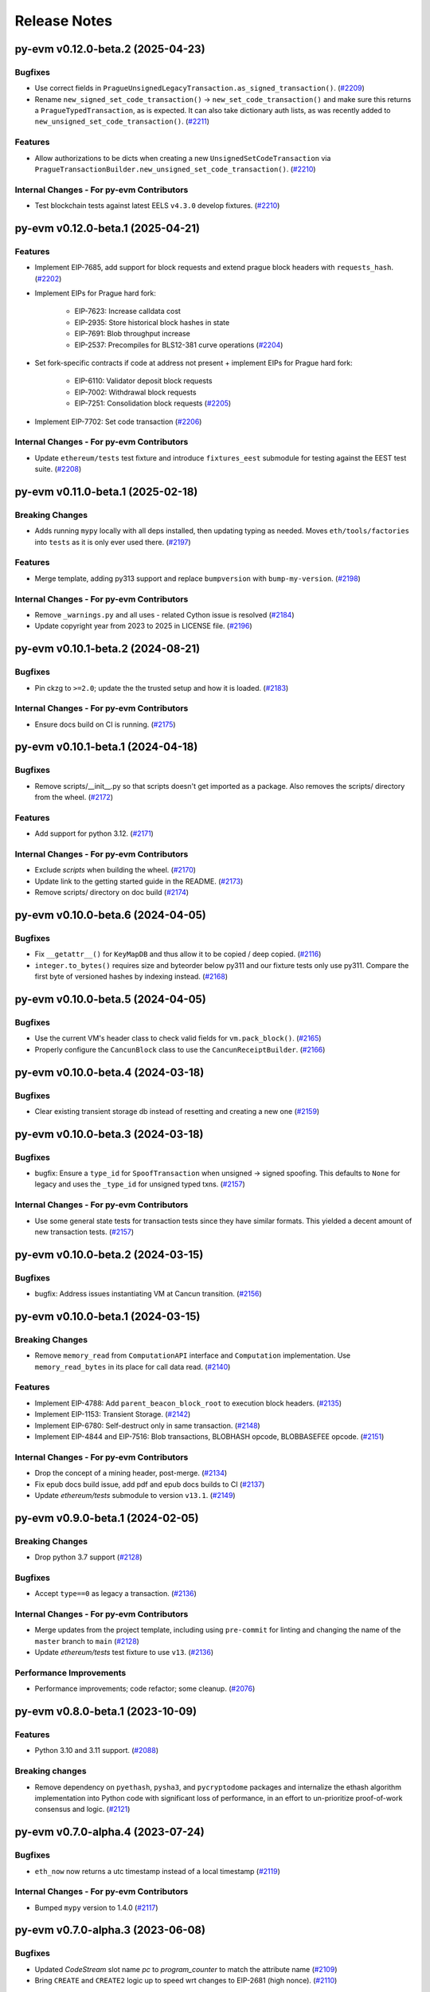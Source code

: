 Release Notes
=============

.. towncrier release notes start

py-evm v0.12.0-beta.2 (2025-04-23)
----------------------------------

Bugfixes
~~~~~~~~

- Use correct fields in ``PragueUnsignedLegacyTransaction.as_signed_transaction()``. (`#2209 <https://github.com/ethereum/py-evm/issues/2209>`__)
- Rename ``new_signed_set_code_transaction()`` -> ``new_set_code_transaction()`` and make sure this returns a ``PragueTypedTransaction``, as is expected. It can also take dictionary auth lists, as was recently added to ``new_unsigned_set_code_transaction()``. (`#2211 <https://github.com/ethereum/py-evm/issues/2211>`__)


Features
~~~~~~~~

- Allow authorizations to be dicts when creating a new ``UnsignedSetCodeTransaction`` via ``PragueTransactionBuilder.new_unsigned_set_code_transaction()``. (`#2210 <https://github.com/ethereum/py-evm/issues/2210>`__)


Internal Changes - For py-evm Contributors
~~~~~~~~~~~~~~~~~~~~~~~~~~~~~~~~~~~~~~~~~~

- Test blockchain tests against latest EELS ``v4.3.0`` develop fixtures. (`#2210 <https://github.com/ethereum/py-evm/issues/2210>`__)


py-evm v0.12.0-beta.1 (2025-04-21)
----------------------------------

Features
~~~~~~~~

- Implement EIP-7685, add support for block requests and extend prague block headers with ``requests_hash``. (`#2202 <https://github.com/ethereum/py-evm/issues/2202>`__)
- Implement EIPs for Prague hard fork:

    - EIP-7623: Increase calldata cost
    - EIP-2935: Store historical block hashes in state
    - EIP-7691: Blob throughput increase
    - EIP-2537: Precompiles for BLS12-381 curve operations (`#2204 <https://github.com/ethereum/py-evm/issues/2204>`__)
- Set fork-specific contracts if code at address not present + implement EIPs for Prague hard fork:

    - EIP-6110: Validator deposit block requests
    - EIP-7002: Withdrawal block requests
    - EIP-7251: Consolidation block requests (`#2205 <https://github.com/ethereum/py-evm/issues/2205>`__)
- Implement EIP-7702: Set code transaction (`#2206 <https://github.com/ethereum/py-evm/issues/2206>`__)


Internal Changes - For py-evm Contributors
~~~~~~~~~~~~~~~~~~~~~~~~~~~~~~~~~~~~~~~~~~

- Update ``ethereum/tests`` test fixture and introduce ``fixtures_eest`` submodule for testing against the EEST test suite. (`#2208 <https://github.com/ethereum/py-evm/issues/2208>`__)


py-evm v0.11.0-beta.1 (2025-02-18)
----------------------------------

Breaking Changes
~~~~~~~~~~~~~~~~

- Adds running ``mypy`` locally with all deps installed, then updating typing as needed. Moves ``eth/tools/factories`` into ``tests`` as it is only ever used there. (`#2197 <https://github.com/ethereum/py-evm/issues/2197>`__)


Features
~~~~~~~~

- Merge template, adding py313 support and replace ``bumpversion`` with ``bump-my-version``. (`#2198 <https://github.com/ethereum/py-evm/issues/2198>`__)


Internal Changes - For py-evm Contributors
~~~~~~~~~~~~~~~~~~~~~~~~~~~~~~~~~~~~~~~~~~

- Remove ``_warnings.py`` and all uses - related Cython issue is resolved (`#2184 <https://github.com/ethereum/py-evm/issues/2184>`__)
- Update copyright year from 2023 to 2025 in LICENSE file. (`#2196 <https://github.com/ethereum/py-evm/issues/2196>`__)


py-evm v0.10.1-beta.2 (2024-08-21)
----------------------------------

Bugfixes
~~~~~~~~

- Pin ckzg to ``>=2.0``; update the the trusted setup and how it is loaded. (`#2183 <https://github.com/ethereum/py-evm/issues/2183>`__)


Internal Changes - For py-evm Contributors
~~~~~~~~~~~~~~~~~~~~~~~~~~~~~~~~~~~~~~~~~~

- Ensure docs build on CI is running. (`#2175 <https://github.com/ethereum/py-evm/issues/2175>`__)


py-evm v0.10.1-beta.1 (2024-04-18)
----------------------------------

Bugfixes
~~~~~~~~

- Remove scripts/__init__.py so that scripts doesn't get imported as a package. Also removes the scripts/ directory from the wheel. (`#2172 <https://github.com/ethereum/py-evm/issues/2172>`__)


Features
~~~~~~~~

- Add support for python 3.12. (`#2171 <https://github.com/ethereum/py-evm/issues/2171>`__)


Internal Changes - For py-evm Contributors
~~~~~~~~~~~~~~~~~~~~~~~~~~~~~~~~~~~~~~~~~~

- Exclude `scripts` when building the wheel. (`#2170 <https://github.com/ethereum/py-evm/issues/2170>`__)
- Update link to the getting started guide in the README. (`#2173 <https://github.com/ethereum/py-evm/issues/2173>`__)
- Remove scripts/ directory on doc build (`#2174 <https://github.com/ethereum/py-evm/issues/2174>`__)


py-evm v0.10.0-beta.6 (2024-04-05)
----------------------------------

Bugfixes
~~~~~~~~

- Fix ``__getattr__()`` for ``KeyMapDB`` and thus allow it to be copied / deep copied. (`#2116 <https://github.com/ethereum/py-evm/issues/2116>`__)
- ``integer.to_bytes()`` requires size and byteorder below py311 and our fixture tests only use py311. Compare the first byte of versioned hashes by indexing instead. (`#2168 <https://github.com/ethereum/py-evm/issues/2168>`__)


py-evm v0.10.0-beta.5 (2024-04-05)
----------------------------------

Bugfixes
~~~~~~~~

- Use the current VM's header class to check valid fields for ``vm.pack_block()``. (`#2165 <https://github.com/ethereum/py-evm/issues/2165>`__)
- Properly configure the ``CancunBlock`` class to use the ``CancunReceiptBuilder``. (`#2166 <https://github.com/ethereum/py-evm/issues/2166>`__)


py-evm v0.10.0-beta.4 (2024-03-18)
----------------------------------

Bugfixes
~~~~~~~~

- Clear existing transient storage db instead of resetting and creating a new one (`#2159 <https://github.com/ethereum/py-evm/issues/2159>`__)


py-evm v0.10.0-beta.3 (2024-03-18)
----------------------------------

Bugfixes
~~~~~~~~

- bugfix: Ensure a ``type_id`` for  ``SpoofTransaction`` when unsigned -> signed spoofing. This defaults to ``None`` for legacy and uses the ``_type_id`` for unsigned typed txns. (`#2157 <https://github.com/ethereum/py-evm/issues/2157>`__)


Internal Changes - For py-evm Contributors
~~~~~~~~~~~~~~~~~~~~~~~~~~~~~~~~~~~~~~~~~~

- Use some general state tests for transaction tests since they have similar formats. This yielded a decent amount of new transaction tests. (`#2157 <https://github.com/ethereum/py-evm/issues/2157>`__)


py-evm v0.10.0-beta.2 (2024-03-15)
----------------------------------

Bugfixes
~~~~~~~~

- bugfix: Address issues instantiating VM at Cancun transition. (`#2156 <https://github.com/ethereum/py-evm/issues/2156>`__)


py-evm v0.10.0-beta.1 (2024-03-15)
----------------------------------

Breaking Changes
~~~~~~~~~~~~~~~~

- Remove ``memory_read`` from ``ComputationAPI`` interface and ``Computation`` implementation. Use ``memory_read_bytes`` in its place for call data read. (`#2140 <https://github.com/ethereum/py-evm/issues/2140>`__)


Features
~~~~~~~~

- Implement EIP-4788: Add ``parent_beacon_block_root`` to execution block headers. (`#2135 <https://github.com/ethereum/py-evm/issues/2135>`__)
- Implement EIP-1153: Transient Storage. (`#2142 <https://github.com/ethereum/py-evm/issues/2142>`__)
- Implement EIP-6780: Self-destruct only in same transaction. (`#2148 <https://github.com/ethereum/py-evm/issues/2148>`__)
- Implement EIP-4844 and EIP-7516: Blob transactions, BLOBHASH opcode, BLOBBASEFEE opcode. (`#2151 <https://github.com/ethereum/py-evm/issues/2151>`__)


Internal Changes - For py-evm Contributors
~~~~~~~~~~~~~~~~~~~~~~~~~~~~~~~~~~~~~~~~~~

- Drop the concept of a mining header, post-merge. (`#2134 <https://github.com/ethereum/py-evm/issues/2134>`__)
- Fix epub docs build issue, add pdf and epub docs builds to CI (`#2137 <https://github.com/ethereum/py-evm/issues/2137>`__)
- Update *ethereum/tests* submodule to version ``v13.1``. (`#2149 <https://github.com/ethereum/py-evm/issues/2149>`__)


py-evm v0.9.0-beta.1 (2024-02-05)
---------------------------------

Breaking Changes
~~~~~~~~~~~~~~~~

- Drop python 3.7 support (`#2128 <https://github.com/ethereum/py-evm/issues/2128>`__)


Bugfixes
~~~~~~~~

- Accept ``type==0`` as legacy a transaction. (`#2136 <https://github.com/ethereum/py-evm/issues/2136>`__)


Internal Changes - For py-evm Contributors
~~~~~~~~~~~~~~~~~~~~~~~~~~~~~~~~~~~~~~~~~~

- Merge updates from the project template, including using ``pre-commit`` for linting and changing the name of the ``master`` branch to ``main`` (`#2128 <https://github.com/ethereum/py-evm/issues/2128>`__)
- Update `ethereum/tests` test fixture to use ``v13``. (`#2136 <https://github.com/ethereum/py-evm/issues/2136>`__)


Performance Improvements
~~~~~~~~~~~~~~~~~~~~~~~~

- Performance improvements; code refactor; some cleanup. (`#2076 <https://github.com/ethereum/py-evm/issues/2076>`__)


py-evm v0.8.0-beta.1 (2023-10-09)
---------------------------------

Features
~~~~~~~~

- Python 3.10 and 3.11 support. (`#2088 <https://github.com/ethereum/py-evm/issues/2088>`__)


Breaking changes
~~~~~~~~~~~~~~~~

- Remove dependency on ``pyethash``, ``pysha3``, and ``pycryptodome`` packages and internalize the ethash algorithm implementation into Python code with significant loss of performance, in an effort to un-prioritize proof-of-work consensus and logic. (`#2121 <https://github.com/ethereum/py-evm/issues/2121>`__)


py-evm v0.7.0-alpha.4 (2023-07-24)
----------------------------------

Bugfixes
~~~~~~~~

- ``eth_now`` now returns a utc timestamp instead of a local timestamp (`#2119 <https://github.com/ethereum/py-evm/issues/2119>`__)


Internal Changes - For py-evm Contributors
~~~~~~~~~~~~~~~~~~~~~~~~~~~~~~~~~~~~~~~~~~

- Bumped ``mypy`` version to 1.4.0 (`#2117 <https://github.com/ethereum/py-evm/issues/2117>`__)


py-evm v0.7.0-alpha.3 (2023-06-08)
----------------------------------

Bugfixes
~~~~~~~~

- Updated `CodeStream` slot name `pc` to `program_counter` to match the attribute name (`#2109 <https://github.com/ethereum/py-evm/issues/2109>`__)
- Bring ``CREATE`` and ``CREATE2`` logic up to speed wrt changes to EIP-2681 (high nonce). (`#2110 <https://github.com/ethereum/py-evm/issues/2110>`__)


Internal Changes - For py-evm Contributors
~~~~~~~~~~~~~~~~~~~~~~~~~~~~~~~~~~~~~~~~~~

- Update ``fixtures`` (ethereum/tests) version to ``v12.2`` and turn on all Shanghai fork tests since EOF is no longer in Shanghai. (`#2108 <https://github.com/ethereum/py-evm/issues/2108>`__)
- Fix some failing tests by properly decoding the tx bytes provided by the Transaction test fixtures. (`#2111 <https://github.com/ethereum/py-evm/issues/2111>`__)
- bump version for flake8, flake8-bugbear, and mypy, and cleanup `tox.ini` (`#2113 <https://github.com/ethereum/py-evm/issues/2113>`__)


py-evm v0.7.0-alpha.2 (2023-05-11)
----------------------------------

Bugfixes
~~~~~~~~

- Add missing receipt builder for the `ShanghaiBlock` class. (`#2105 <https://github.com/ethereum/py-evm/issues/2105>`__)


Internal Changes - For py-evm Contributors
~~~~~~~~~~~~~~~~~~~~~~~~~~~~~~~~~~~~~~~~~~

- Added [isort](https://pycqa.github.io/isort/) for automatically sorting python imports. (`#2094 <https://github.com/ethereum/py-evm/issues/2094>`__)
- pull in less-sensitive updates from the python project template (`#2095 <https://github.com/ethereum/py-evm/issues/2095>`__)
- Update ``pip`` version sitting in the circleci image before installing and running ``tox``. Install ``tox`` at the sys level to help avoid ``virtualenv`` version conflicts. (`#2102 <https://github.com/ethereum/py-evm/issues/2102>`__)
- Refactored the computation class hierarchy and cleaned up the code along the way. Some abstract API classes have more of the underlying properties that the subclasses implement. (`#2106 <https://github.com/ethereum/py-evm/issues/2106>`__)
- added `black` to lint dependencies and `isort`ed scripts directory (`#2107 <https://github.com/ethereum/py-evm/issues/2107>`__)


Miscellaneous changes
~~~~~~~~~~~~~~~~~~~~~

- `#2083 <https://github.com/ethereum/py-evm/issues/2083>`__


py-evm 0.7.0-alpha.1 (2023-04-10)
---------------------------------

Features
~~~~~~~~

- Add ``Shanghai`` hard fork support. (`#2093 <https://github.com/ethereum/py-evm/issues/2093>`__)


Breaking changes
~~~~~~~~~~~~~~~~

- ``configure_header()`` now accepts a difficulty function as a ``kwarg`` rather than positional ``arg`` due to POS priority. (`#2093 <https://github.com/ethereum/py-evm/issues/2093>`__)


py-evm 0.6.1-alpha.2 (2022-12-16)
---------------------------------

Miscellaneous internal changes
~~~~~~~~~~~~~~~~~~~~~~~~~~~~~~

- `#2090 <https://github.com/ethereum/py-evm/issues/2090>`__


py-evm 0.6.1-alpha.1 (2022-11-14)
---------------------------------

Features
~~~~~~~~

- Support for the ``paris`` fork a.k.a. "the merge". (`#2080 <https://github.com/ethereum/py-evm/issues/2080>`__)


Bugfixes
~~~~~~~~

- Use the ``DIFFICULTY_MINIMUM`` more appropriately as the lower limit in all difficulty calculations. (`#2084 <https://github.com/ethereum/py-evm/issues/2084>`__)


Internal Changes - for Contributors
~~~~~~~~~~~~~~~~~~~~~~~~~~~~~~~~~~~

- Update towncrier version to remove double headers. (`#2077 <https://github.com/ethereum/py-evm/issues/2077>`__)
- Update openssl config on circleci builds to re-introduce ``ripemd160`` function by default. (`#2087 <https://github.com/ethereum/py-evm/issues/2087>`__)


Miscellaneous internal changes
~~~~~~~~~~~~~~~~~~~~~~~~~~~~~~

- `#2078 <https://github.com/ethereum/py-evm/issues/2078>`__, `#2082 <https://github.com/ethereum/py-evm/issues/2082>`__, `#2085 <https://github.com/ethereum/py-evm/issues/2085>`__


py-evm 0.6.0-alpha.1 (2022-08-22)
---------------------------------

Features
~~~~~~~~

- Gray glacier support without ``Merge`` transition since ``Merge`` is not yet supported (`#2072 <https://github.com/ethereum/py-evm/issues/2072>`__)


Bugfixes
~~~~~~~~

- Arrow Glacier header serialization fixed to properly inherit from LondonBlockHeader (`#2047 <https://github.com/ethereum/py-evm/issues/2047>`__)


Deprecations and Removals
~~~~~~~~~~~~~~~~~~~~~~~~~

- Upgrade dependencies: eth-keys, eth-typing, eth-utils, py-ecc, rlp, trie (`#2068 <https://github.com/ethereum/py-evm/issues/2068>`__)
- Drop python 3.6 support (`#2070 <https://github.com/ethereum/py-evm/issues/2070>`__)


py-evm 0.5.0-alpha.3 (2022-01-26)
---------------------------------

Bugfixes
~~~~~~~~

- Downgrade upstream dependencies to allow only non-breaking changes. Once
  we're ready to cut web3.py v6 branch, we can pull in breaking changes from
  upstream dependencies. Namely, dropping Python 3.5 and 3.6. (`#2050
  <https://github.com/ethereum/py-evm/issues/2050>`__)


py-evm 0.5.0-alpha.2 (2021-12-16)
---------------------------------

Features
~~~~~~~~

- Arrow Glacier Support

  - Implement `EIP-4345 <https://eips.ethereum.org/EIPS/eip-4345>`_ for Arrow Glacier support. (`#2045 <https://github.com/ethereum/py-evm/issues/2045>`__)


Miscellaneous internal changes
~~~~~~~~~~~~~~~~~~~~~~~~~~~~~~

- `#2040 <https://github.com/ethereum/py-evm/issues/2040>`__, `#2045 <https://github.com/ethereum/py-evm/issues/2045>`__, `#2048 <https://github.com/ethereum/py-evm/issues/2048>`__


py-evm 0.5.0-alpha.1 (2021-10-13)
---------------------------------

Features
~~~~~~~~

- (`#2038 <https://github.com/ethereum/py-evm/issues/2038>`__)

    - Add :meth:`~eth.vm.forks.berlin.transactions.UnsignedAccessListTransaction.validate` method and `intrinsic_gas` property to `UnsignedAccessListTransaction`
    - Add :meth:`~eth.vm.forks.london.transactions.UnsignedDynamicFeeTransaction.validate` method and `intrinsic_gas` property to `UnsignedDynamicFeeTransaction`


Improved Documentation
~~~~~~~~~~~~~~~~~~~~~~

- Updated the reference to the project template in the docs to https://github.com/ethereum/ethereum-python-project-template and changed the location in the git clone command accordingly. (`#2032 <https://github.com/ethereum/py-evm/issues/2032>`__)
- Documentation updates to use latest py-evm version, grammar updates, python version updates, replace Gitter link with Discord link, and change [.dev] -> ".[dev]" in docs for better compatibility across shells (`#2036 <https://github.com/ethereum/py-evm/issues/2036>`__)


py-evm 0.5.0-alpha.0 (2021-09-30)
---------------------------------

Features
~~~~~~~~

**London Support**

- Pass all London tests from the ethereum/tests repo (`#2017 <https://github.com/ethereum/py-evm/issues/2017>`__)
- Implement `EIP-1559 <https://eips.ethereum.org/EIPS/eip-1559>`_ for London support. (`#2013 <https://github.com/ethereum/py-evm/issues/2013>`__)
- Implement `EIP-3198 <https://eips.ethereum.org/EIPS/eip-3198>`_ for London support. (`#2015 <https://github.com/ethereum/py-evm/issues/2015>`__)
- Implement `EIP-3554 <https://eips.ethereum.org/EIPS/eip-3554>`_ for London support. (`#2018 <https://github.com/ethereum/py-evm/issues/2018>`__)
- Implement `EIP-3541 <https://eips.ethereum.org/EIPS/eip-3541>`_ for London support. (`#2018 <https://github.com/ethereum/py-evm/issues/2018>`__)
- Implement `EIP-3529 <https://eips.ethereum.org/EIPS/eip-3529>`_ for London support. (`#2020 <https://github.com/ethereum/py-evm/issues/2020>`__)


Bugfixes
~~~~~~~~

- Replace local timestamps with UTC timestamps (`#2013 <https://github.com/ethereum/py-evm/issues/2013>`__)

  - Use UTC timestamp instead of local time zone, when creating a header.
  - Use UTC for clique validation.

- Was overly permissive on the header gas limit by one gas. (`#2021 <https://github.com/ethereum/py-evm/issues/2021>`__)

  - Make header gas limit more restrictive by one, in various places.
  - Validate uncle gas limits are within bounds of parent. This was previously not validated at all.
- Erase return data for exceptions with `erases_return_data` flag set to True and for CREATE / CREATE2 computations with insufficient funds (`#2023 <https://github.com/ethereum/py-evm/issues/2023>`__)


Deprecations and Removals
~~~~~~~~~~~~~~~~~~~~~~~~~

- Removed old options and methods for creating a header, now that headers vary by fork. (`#2013 <https://github.com/ethereum/py-evm/issues/2013>`__)

  - :meth:`eth.rlp.headers.BlockHeader.from_parent()` is gone, because you should
    always use the VM to create a header (to make sure you get the correct type).
  - Can no longer supply some fields to the genesis, like bloom and parent_hash.


Internal Changes - for Contributors
~~~~~~~~~~~~~~~~~~~~~~~~~~~~~~~~~~~
- Misc test improvements (`#2013 <https://github.com/ethereum/py-evm/issues/2013>`__)

  - some test_vm fixes:

    - use the correctly paired VMs in PoW test
    - make sure *only* the block number is invalid in block number validity test
  - more robust test fixture name generation
  - run a newer version of the lint test from `make lint`
- Various upgrades and related updates (`#2016 <https://github.com/ethereum/py-evm/issues/2016>`__)

  - Upgrade pytest and pytest-xdist. Caching was causing very slow test runs locally in pytest v5
  - Update ethereum/tests (Updated in various PRs. At release time, checked out at v10.0)
  - Remove json-fixture caching to resolve stale cache issues that caused test
    failures (at some expense to speed)
  - Make xdist failures show up correctly in the transition tests
- During fixture tests, verify that the generated genesis block matches the fixture's RLP-encoding. (`#2022 <https://github.com/ethereum/py-evm/issues/2022>`__)
- Squash sphinx warnings with a small documentation reorg. (`#2021 <https://github.com/ethereum/py-evm/issues/2021>`__)


py-evm 0.4.0-alpha.4 (2021-04-07)
---------------------------------

Features
~~~~~~~~

- Add Python 3.9 support (`#1999 <https://github.com/ethereum/py-evm/issues/1999>`__)


Internal Changes - for Contributors
~~~~~~~~~~~~~~~~~~~~~~~~~~~~~~~~~~~

- Update ethereum/tests fixture to v8.0.2, mark some new tests as too slow for CI. (`#1998 <https://github.com/ethereum/py-evm/issues/1998>`__)


Miscellaneous internal changes
~~~~~~~~~~~~~~~~~~~~~~~~~~~~~~

- Update blake2b-py requirement from >=0.1.2 to >=0.1.4 (`#1999 <https://github.com/ethereum/py-evm/issues/1999>`__)


py-evm 0.4.0-alpha.3 (2021-03-24)
---------------------------------

Features
~~~~~~~~

- Expose a ``type_id`` on all transactions. It is ``None`` for legacy transactions. (`#1996 <https://github.com/ethereum/py-evm/issues/1996>`__)
- Add new LegacyTransactionFieldsAPI, with a v field for callers that want to access v directly. (`#1997 <https://github.com/ethereum/py-evm/issues/1997>`__)


Bugfixes
~~~~~~~~

- Fix a crash in :meth:`eth.chains.base.Chain.get_transaction_receipt` and
  :meth:`eth.chains.base.Chain.get_transaction_receipt_by_index` that resulted in this exception:
  ``TypeError: get_receipt_by_index() got an unexpected keyword argument 'receipt_builder'`` (`#1994 <https://github.com/ethereum/py-evm/issues/1994>`__)


py-evm 0.4.0-alpha.2 (2021-03-22)
---------------------------------

Bugfixes
~~~~~~~~

- Add Berlin block numbers for Goerli and Ropsten. Correct the type signature for
  TransactionBuilderAPI and ReceiptBuilderAPI, because deserialize() can take a list of bytes for the legacy
  types. (`#1993 <https://github.com/ethereum/py-evm/issues/1993>`__)


py-evm 0.4.0-alpha.1 (2021-03-22)
---------------------------------

Features
~~~~~~~~

- Berlin Support

  - EIP-2718: Typed Transactions -- no new functionality, really. It is mostly
    refactoring in preparation for EIP-2930. (which does churn the code a
    fair bit) (`#1973 <https://github.com/ethereum/py-evm/issues/1973>`__)
  - EIP-2930: Optional access lists. Implement the new transaction type 1, which pre-warms account &
    storage caches from EIP-2929, and adds first-class chain_id support. (`#1975 <https://github.com/ethereum/py-evm/issues/1975>`__)
  - EIP-2929: Gas cost increases for state access opcodes. Charge more for cold-cache access of account
    and storage. (`#1974 <https://github.com/ethereum/py-evm/issues/1974>`__)
  - EIP-2565: Update ModExp precompile gas cost calculation (`#1976 <https://github.com/ethereum/py-evm/issues/1976>`__ & `#1989 <https://github.com/ethereum/py-evm/issues/1989>`__)


Bugfixes
~~~~~~~~

- Uncles with the same timestamp as their parents are invalid. Reject them, and add the test from
  ethereum/tests. (`#1979 <https://github.com/ethereum/py-evm/issues/1979>`__)


Performance improvements
~~~~~~~~~~~~~~~~~~~~~~~~

- Got a >10x speedup of some benchmarks and other tests, by adding a new :meth:`eth.chains.base.MiningChain.mine_all`
  API and using it. This is a public API, and should be used whenever all the transactions are known
  up front, to get a significant speedup. (`#1967 <https://github.com/ethereum/py-evm/issues/1967>`__)


Internal Changes - for Contributors
~~~~~~~~~~~~~~~~~~~~~~~~~~~~~~~~~~~

- Upgrade tests fixtures to v8.0.1, with Berlin tests. Skipped several slow tests in Istanbul. Added pytest-timeout to limit annoyance of new slow tests. (`#1971 <https://github.com/ethereum/py-evm/issues/1971>`__, `#1987 <https://github.com/ethereum/py-evm/issues/1987>`__, `#1991 <https://github.com/ethereum/py-evm/issues/1991>`__, `#1989 <https://github.com/ethereum/py-evm/issues/1989>`__)
- Make sure Berlin is tested across all core tests. (also patched in some missing Muir Glacier ones) (`#1977 <https://github.com/ethereum/py-evm/issues/1977>`__)


py-evm 0.3.0-alpha.20 (2020-10-21)
----------------------------------

Bugfixes
~~~~~~~~

- Upgrade rlp library to ``v2.0.0`` stable, which is friendlier to 32-bit and other
  architectures. Downstream applications can choose to explicitly install the rust
  implementation with ``pip install rlp[rust-backend]``.
  (`d553bd <https://github.com/ethereum/py-evm/commit/d553bd405bbf41a1da0c227a614baba7b43e9449>`__)


py-evm 0.3.0-alpha.19 (2020-08-31)
----------------------------------

Features
~~~~~~~~

- Add a new hook :meth:`eth.abc.VirtualMachineAPI.transaction_applied_hook` which is triggered after
  each transaction in ``apply_all_transactions``, which is called by ``import_block``. The first use
  case is reporting progress in the middle of Beam Sync. (`#1950 <https://github.com/ethereum/py-evm/issues/1950>`__)


Performance improvements
~~~~~~~~~~~~~~~~~~~~~~~~

- Upgrade rlp library to ``v2.0.0-a1`` which uses faster rust based encoding/decoding. (`#1951 <https://github.com/ethereum/py-evm/issues/1951>`__)


Deprecations and Removals
~~~~~~~~~~~~~~~~~~~~~~~~~

- Removed unused and broken ``add_uncle`` API on ``FrontierBlock`` and
  consequentially on all other derived block classes. (`#1949 <https://github.com/ethereum/py-evm/issues/1949>`__)


Internal Changes - for Contributors
~~~~~~~~~~~~~~~~~~~~~~~~~~~~~~~~~~~

- Improve type safety by ensuring abc types do not inherit from ``rlp.Serializable``
  which implicitly has type ``Any``. (`#1948 <https://github.com/ethereum/py-evm/issues/1948>`__)


Miscellaneous internal changes
~~~~~~~~~~~~~~~~~~~~~~~~~~~~~~

- `#1953 <https://github.com/ethereum/py-evm/issues/1953>`__


py-evm 0.3.0-alpha.18 (2020-06-25)
----------------------------------

Features
~~~~~~~~

- Expose ``get_chain_gaps()`` on ``ChainDB`` to track gaps in the chain of blocks. (`#1947 <https://github.com/ethereum/py-evm/issues/1947>`__)


Internal Changes - for Contributors
~~~~~~~~~~~~~~~~~~~~~~~~~~~~~~~~~~~

- Allow `mine_block` of chain builder tools to take a ``transactions`` parameter.
  This makes it easier to model test scenarios that depend on creating blocks
  with transactions. (`#1947 <https://github.com/ethereum/py-evm/issues/1947>`__)
- upgrade to Upgrade py-trie to the new v2.0.0-alpha.2 with fixed ``TraversedPartialPath``

py-evm 0.3.0-alpha.17 (2020-06-02)
----------------------------------

Features
~~~~~~~~

- Added support for Python 3.8. (`#1940 <https://github.com/ethereum/py-evm/issues/1940>`__)
- Methods now raise :class:`~eth.exceptions.BlockNotFound` when retrieving a block, and some part
  of the block is missing. These methods used to raise a KeyError if transactions were missing, or a
  ``HeaderNotFound`` if uncles were missing:

    - :meth:`eth.db.chain.ChainDB.get_block_by_header`
    - :meth:`eth.db.chain.ChainDB.get_block_by_hash` (it still raises a HeaderNotFound if there is no
      header matching the given hash)
    - :meth:`Block.from_header() <eth.abc.BlockAPI.from_header>` (`#1943 <https://github.com/ethereum/py-evm/issues/1943>`__)


Bugfixes
~~~~~~~~

- A number of fixes related to checkpoints and persisting old headers, especially
  when we try to persist headers that don't match the checkpoints.

    - A new exception :class:`~eth.exceptions.CheckpointsMustBeCanonical` raised when persisting a
      header that is not linked to a previously-saved checkpoint.
      (note: we now explicitly save checkpoints)
    - More broadly, any block persist that would cause the checkpoint to be decanonicalized will
      raise the :class:`~eth.exceptions.CheckpointsMustBeCanonical`.
    - Re-insert gaps in the chain when a checkpoint and (parent or child) header do not link
    - De-canonicalize all children of orphans. (Previously, only decanonicalized headers with block
      numbers that matched the new canonical headers)
    - Added some new hypothesis tests to get more confidence that we covered most cases
    - When filling a gap, if there's an existing child that is not a checkpoint and doesn't link to
      the parent, then the parent block wins, and the child block is de-canonicalized (and gap added). (`#1929 <https://github.com/ethereum/py-evm/issues/1929>`__)


Internal Changes - for Contributors
~~~~~~~~~~~~~~~~~~~~~~~~~~~~~~~~~~~

- Upgrade py-trie to the new v2.0.0-alpha.1, and pin it for stability. (`#1935 <https://github.com/ethereum/py-evm/issues/1935>`__)
- Improve the error when transaction nonce is invalid: include expected and actual. (`#1936 <https://github.com/ethereum/py-evm/issues/1936>`__)


py-evm 0.3.0-alpha.16 (2020-05-27)
----------------------------------

Features
~~~~~~~~

- Expose ``get_header_chain_gaps()`` API on HeaderDB to track chain gaps (`#1924 <https://github.com/ethereum/py-evm/issues/1924>`__)
- Add a new ``persist_unexecuted_block`` API to ``ChainDB``. This API should be used to persist
  a block without executing the EVM on it. The API is used by
  syncing strategies that do not execute all blocks but fill old blocks
  back in (e.g. ``beam`` or ``fast`` sync) (`#1925 <https://github.com/ethereum/py-evm/issues/1925>`__)
- Update the allowable version of `py_ecc` library. (`#1934 <https://github.com/ethereum/py-evm/issues/1934>`__)


py-evm 0.3.0-alpha.15 (2020-04-14)
----------------------------------

Features
~~~~~~~~

- :meth:`eth.chains.base.Chain.import_block()` now returns some meta-information about the witness.
  You can get a list of trie node hashes needed to build the witness, as well
  as the accesses of accounts, storage slots, and bytecodes. (`#1917
  <https://github.com/ethereum/py-evm/issues/1917>`__)


Internal Changes - for Contributors
~~~~~~~~~~~~~~~~~~~~~~~~~~~~~~~~~~~

- Use a more recent eth-keys, which calls an eth-typing that's not deprecated. (`#1665 <https://github.com/ethereum/py-evm/issues/1665>`__)
- Upgrade pytest-xdist from 1.18.1 to 1.31.0, to fix a CI crash. (`#1917 <https://github.com/ethereum/py-evm/issues/1917>`__)
- Added :class:`~eth.db.accesslog.KeyAccessLoggerDB` and its atomic twin; faster ``make
  validate-docs`` (but you have to remember to ``pip install -e .[doc]`` yourself); ``str(block)`` now
  includes some bytes of the block hash. (`#1918 <https://github.com/ethereum/py-evm/issues/1918>`__)
- Fix for creating a duplicate "ghost" Computation that was never used. It didn't
  break anything, but was inelegant and surprising to get extra objects created
  that were mostly useless. This was achieved by changing
  :meth:`eth.abc.ComputationAPI.apply_message` and
  :meth:`eth.abc.ComputationAPI.apply_create_message` to be class methods. (`#1921 <https://github.com/ethereum/py-evm/issues/1921>`__)


py-evm 0.3.0-alpha.14 (2020-02-10)
----------------------------------

Features
~~~~~~~~

- Change return type for ``import_block`` from ``Tuple[BlockAPI, Tuple[BlockAPI, ...], Tuple[BlockAPI, ...]]`` to ``BlockImportResult`` (NamedTuple). (`#1910 <https://github.com/ethereum/py-evm/issues/1910>`__)


Bugfixes
~~~~~~~~

- Fixed a consensus-critical bug for contracts that are created and destroyed in the same block,
  especially pre-Byzantium. (`#1912 <https://github.com/ethereum/py-evm/issues/1912>`__)


Internal Changes - for Contributors
~~~~~~~~~~~~~~~~~~~~~~~~~~~~~~~~~~~

- Add explicit tests for ``validate_header`` (`#1911 <https://github.com/ethereum/py-evm/issues/1911>`__)


py-evm 0.3.0-alpha.13 (2020-01-13)
----------------------------------

Features
~~~~~~~~

- Make handling of different consensus mechanisms more flexible and sound.

  1. ``validate_seal`` and ``validate_header`` are now instance methods. The only reason they can
  be classmethods today is because our Pow implementation relies on a globally shared cache
  which should be refactored to use the ``ConsensusContextAPI``.

  2. There a two new methods: ``chain.validate_chain_extension(header, parents)`` and
  ``vm.validate_seal_extension``. They perform extension seal checks to support consensus schemes
  where headers can not be checked if parents are missing.

  3. The consensus mechanism is now abstracted via ``ConsensusAPI`` and ``ConsensusContextAPI``.
  VMs instantiate a consensus api based on the set ``consensus_class`` and pass it a context which
  they receive from the chain upon instantiation. The chain instantiates the consensus context api
  based on the ``consensus_context_class``. (`#1899 <https://github.com/ethereum/py-evm/issues/1899>`__)
- Support Istanbul fork in ``GOERLI_VM_CONFIGURATION`` (`#1904 <https://github.com/ethereum/py-evm/issues/1904>`__)


Bugfixes
~~~~~~~~

- Do not mention PoW in the logging message that we log when `validate_seal` fails.
  The VM could also be running under a non-PoW consensus mechanism. (`#1907 <https://github.com/ethereum/py-evm/issues/1907>`__)


Deprecations and Removals
~~~~~~~~~~~~~~~~~~~~~~~~~

- Drop optional ``check_seal`` param from ``VM.validate_header`` and turn it into a ``classmethod``.
  Seal checks now need to be made explicitly via ``VM.check_seal`` which is also aligned
  with ``VM.check_seal_extension``. (`#1909 <https://github.com/ethereum/py-evm/issues/1909>`__)


py-evm 0.3.0-alpha.12 (2019-12-19)
----------------------------------

Features
~~~~~~~~

- Implement the Muir Glacier fork

  See: https://eips.ethereum.org/EIPS/eip-2387 (`#1901 <https://github.com/ethereum/py-evm/issues/1901>`__)


py-evm 0.3.0-alpha.11 (2019-12-12)
----------------------------------

Bugfixes
~~~~~~~~

- When double-deleting a storage slot, got ``KeyError: (b'\x03', 'key could not be deleted in
  JournalDB, because it was missing')``. This was fallout from `#1893
  <https://github.com/ethereum/py-evm/pull/1893>`_ (`#1898 <https://github.com/ethereum/py-evm/issues/1898>`__)


Performance improvements
~~~~~~~~~~~~~~~~~~~~~~~~

- Improve performance when importing a header which is a child of the current canonical
  chain tip. (`#1891 <https://github.com/ethereum/py-evm/issues/1891>`__)


py-evm 0.3.0-alpha.10 (2019-12-09)
----------------------------------

Bugfixes
~~~~~~~~

- Bug: if data was missing during a call to :meth:`~eth.vm.base.VM.apply_all_transactions`,
  then the call would revert and continue processing transactions. Fix: we re-raise
  the :class:`~eth.exceptions.EVMMissingData` and do not continue processing transactions. (`#1889 <https://github.com/ethereum/py-evm/issues/1889>`__)
- Fix for net gas metering (EIP-2200) in Istanbul. The "original value" used to calculate gas
  costs was incorrectly accessing the value at the start of the block, instead of the start of the
  transaction. (`#1893 <https://github.com/ethereum/py-evm/issues/1893>`__)


Improved Documentation
~~~~~~~~~~~~~~~~~~~~~~

- Add Matomo Tracking to Docs site.

  Matomo is an Open Source web analytics platform that allows us
  to get better insights and optimize for our audience without
  the negative consequences of other compareable platforms.

  Read more: https://matomo.org/why-matomo/ (`#1892 <https://github.com/ethereum/py-evm/issues/1892>`__)


py-evm 0.3.0-alpha.9 (2019-12-02)
---------------------------------

Features
~~~~~~~~

- Add new Chain APIs (`#1887 <https://github.com/ethereum/py-evm/issues/1887>`__):

  - :meth:`~eth.chains.base.Chain.get_canonical_block_header_by_number` (parallel to :meth:`~eth.chains.base.Chain.get_canonical_block_by_number`)
  - :meth:`~eth.chains.base.Chain.get_canonical_transaction_index`
  - :meth:`~eth.chains.base.Chain.get_canonical_transaction_by_index`
  - :meth:`~eth.chains.base.Chain.get_transaction_receipt_by_index`


Bugfixes
~~~~~~~~

- Remove the ice age delay that was accidentally left in Istanbul (`#1877 <https://github.com/ethereum/py-evm/issues/1877>`__)


Improved Documentation
~~~~~~~~~~~~~~~~~~~~~~

- In the API docs display class methods, static methods and methods as one group "methods".
  While we ideally wish to separate these, Sphinx keeps them all as one group which we'll
  be following until we find a better option. (`#794 <https://github.com/ethereum/py-evm/issues/794>`__)
- Tweak layout of API docs to improve readability

  Group API docs by member (methods, attributes) (`#1797 <https://github.com/ethereum/py-evm/issues/1797>`__)
- API doc additions (`#1880 <https://github.com/ethereum/py-evm/issues/1880>`__)

  - Add missing API docs for :class:`~eth.chains.base.MiningChain`.
  - Add missing API docs for :mod:`eth.db.*`
  - Add missing API docs for :class:`~eth.vm.forks.constantinople.ConstantinopleVM`,
    :class:`~eth.vm.forks.petersburg.PetersburgVM` and
    :class:`~eth.vm.forks.istanbul.IstanbulVM` forks
  - Move all docstrings that aren't overly specific to a particular implementation from
    the implementation to the interface. This has the effect that the docstring will
    appear both on the interface as well as on the implementation except for when the
    implementation overwrites the docstring with a more specific descriptions.
- Add docstrings to all public APIs that were still lacking one. (`#1882 <https://github.com/ethereum/py-evm/issues/1882>`__)


py-evm 0.3.0-alpha.8 (2019-11-05)
---------------------------------

Features
~~~~~~~~

- *Partly* implement Clique consensus according to EIP 225. The implementation doesn't yet cover
  a mode of operation that would allow to operate as a signer and create blocks. It does however,
  allow syncing a chain (e.g. Görli) by following the ruleset that is defined in EIP-225. (`#1855 <https://github.com/ethereum/py-evm/issues/1855>`__)
- Set Istanbul block number for mainnet to 9069000, and for Görli to 1561651, as per
  `EIP-1679 <https://eips.ethereum.org/EIPS/eip-1679#activation>`_. (`#1858 <https://github.com/ethereum/py-evm/issues/1858>`__)
- Make the *max length validation* of the `extra_data` field configurable. The reason for that is that
  different consensus engines such as Clique repurpose this field using different max length limits. (`#1864 <https://github.com/ethereum/py-evm/issues/1864>`__)


Bugfixes
~~~~~~~~

- Resolve version conflict regarding `pluggy` dependency that came up during installation. (`#1860 <https://github.com/ethereum/py-evm/issues/1860>`__)
- Fix issue where Py-EVM crashes when `0` is used as a value for `seal_check_random_sample_rate`.
  Previously, this would lead to a DivideByZero error, whereas now it is recognized as not performing
  any seal check. This is also symmetric to the current *opposite* behavior of passing `1` to check
  every single header instead of taking samples. (`#1862 <https://github.com/ethereum/py-evm/issues/1862>`__)
- Improve usability of error message by including hex values of affected hashes. (`#1863 <https://github.com/ethereum/py-evm/issues/1863>`__)
- Gas estimation bugfix: storage values are now correctly reset to original value if the transaction
  includes a self-destruct, when running estimation iterations. Previously, estimation iterations
  would produce undefined results, if the transaction included a self-destruct. (`#1865 <https://github.com/ethereum/py-evm/issues/1865>`__)


Performance improvements
~~~~~~~~~~~~~~~~~~~~~~~~

- Use new `blake2b-py library <https://github.com/davesque/blake2b-py>`_ for 560x speedup of
  Blake2 F compression function. (`#1836 <https://github.com/ethereum/py-evm/issues/1836>`__)


Internal Changes - for Contributors
~~~~~~~~~~~~~~~~~~~~~~~~~~~~~~~~~~~

- Update upstream test fixtures to `v7.0.0 beta.1 <https://github.com/ethereum/tests/releases/tag/v7.0.0-beta.1>`_
  and address the two arising disagreements on what accounts should be collected for state trie clearing (as per
  `EIP-161 <https://eips.ethereum.org/EIPS/eip-161>`_) if a nested call frame had an error. (`#1858 <https://github.com/ethereum/py-evm/issues/1858>`__)


py-evm 0.3.0-alpha.7 (2019-09-19)
---------------------------------

Features
~~~~~~~~

- Enable Istanbul fork on Ropsten chain (`#1851 <https://github.com/ethereum/py-evm/issues/1851>`__)


Bugfixes
~~~~~~~~

- Update codebase to more consistently use the ``eth_typing.BlockNumber`` type. (`#1850 <https://github.com/ethereum/py-evm/issues/1850>`__)


py-evm 0.3.0-alpha.6 (2019-09-05)
---------------------------------

Features
~~~~~~~~

- Add EIP-1344 to Istanbul: Chain ID Opcode (`#1817 <https://github.com/ethereum/py-evm/issues/1817>`__)
- Add EIP-152 to Istanbul: Blake2b F Compression precompile at address 9 (`#1818 <https://github.com/ethereum/py-evm/issues/1818>`__)
- Add EIP-2200 to Istanbul: Net gas metering (`#1825 <https://github.com/ethereum/py-evm/issues/1825>`__)
- Add EIP-1884 to Istanbul: Reprice trie-size dependent opcodes (`#1826 <https://github.com/ethereum/py-evm/issues/1826>`__)
- Add EIP-2028: Transaction data gas cost reduction (`#1832 <https://github.com/ethereum/py-evm/issues/1832>`__)
- Expose type hint information via PEP561 (`#1845 <https://github.com/ethereum/py-evm/issues/1845>`__)


Bugfixes
~~~~~~~~

- Add missing ``@abstractmethod`` decorator to ``ConfigurableAPI.configure``. (`#1822 <https://github.com/ethereum/py-evm/issues/1822>`__)


Performance improvements
~~~~~~~~~~~~~~~~~~~~~~~~

- ~20% speedup on "simple value transfer" benchmarks, ~10% overall benchmark lift. Optimized retrieval
  of transactions and receipts from the trie database. (`#1841 <https://github.com/ethereum/py-evm/issues/1841>`__)


Improved Documentation
~~~~~~~~~~~~~~~~~~~~~~

- Add a "Performance improvements" section to the release notes (`#1841 <https://github.com/ethereum/py-evm/issues/1841>`__)


Deprecations and Removals
~~~~~~~~~~~~~~~~~~~~~~~~~

- Upgrade to ``eth-utils>=1.7.0`` which removes the ``eth.tools.logging`` module implementations of ``ExtendedDebugLogger`` in favor of the ones exposed by the ``eth-utils`` library.  This also removes the automatic setup of the ``DEBUG2`` logging level which was previously a side effect of importing the ``eth`` module.  See ``eth_utils.setup_DEBUG2_logging`` for more information. (`#1846 <https://github.com/ethereum/py-evm/issues/1846>`__)


py-evm 0.3.0-alpha.5 (2019-08-22)
---------------------------------

Features
~~~~~~~~

- Add EIP-1108 to Istanbul: Reduce EC precompile costs (`#1819 <https://github.com/ethereum/py-evm/issues/1819>`__)


Bugfixes
~~~~~~~~

- Make sure ``persist_checkpoint_header`` sets the given header as canonical head. (`#1830 <https://github.com/ethereum/py-evm/issues/1830>`__)


Improved Documentation
~~~~~~~~~~~~~~~~~~~~~~

- Remove section on Trinity's goals from the Readme. It's been a leftover from when
  Py-EVM and Trinity where hosted in a single repository. (`#1827 <https://github.com/ethereum/py-evm/issues/1827>`__)


py-evm 0.3.0-alpha.4 (2019-08-19)
---------------------------------

Features
~~~~~~~~

- Add an *optional* ``genesis_parent_hash`` parameter to
  :meth:`~eth.db.header.HeaderDB.persist_header_chain` and
  :meth:`~eth.db.chain.ChainDB.persist_block` that allows to overwrite the hash that is used
  to identify the genesis header. This allows persisting headers / blocks that aren't (yet)
  connected back to the true genesis header.

  This feature opens up new, faster syncing techniques. (`#1823 <https://github.com/ethereum/py-evm/issues/1823>`__)


Bugfixes
~~~~~~~~

- Add missing ``@abstractmethod`` decorator to ``ConfigurableAPI.configure``. (`#1822 <https://github.com/ethereum/py-evm/issues/1822>`__)


Deprecations and Removals
~~~~~~~~~~~~~~~~~~~~~~~~~

- Remove ``AsyncHeaderDB`` that wasn't used anywhere (`#1823 <https://github.com/ethereum/py-evm/issues/1823>`__)


py-evm 0.3.0-alpha.3 (2019-08-13)
---------------------------------

Bugfixes
~~~~~~~~

- Add back missing ``Chain.get_vm_class`` method. (`#1821 <https://github.com/ethereum/py-evm/issues/1821>`__)


py-evm 0.3.0-alpha.2 (2019-08-13)
---------------------------------

Features
~~~~~~~~

- Package up test suites for the ``DatabaseAPI`` and ``AtomicDatabaseAPI`` to be class-based to make them reusable by other libaries. (`#1813 <https://github.com/ethereum/py-evm/issues/1813>`__)


Bugfixes
~~~~~~~~

- Fix a crash during chain reorganization on a header-only chain (which can happen during Beam Sync) (`#1810 <https://github.com/ethereum/py-evm/issues/1810>`__)


Improved Documentation
~~~~~~~~~~~~~~~~~~~~~~

- Setup towncrier to generate release notes from fragment files to  ensure a higher standard
  for release notes. (`#1796 <https://github.com/ethereum/py-evm/issues/1796>`__)


Deprecations and Removals
~~~~~~~~~~~~~~~~~~~~~~~~~

- Drop StateRootNotFound as an over-specialized version of EVMMissingData.
  Drop VMState.execute_transaction() as redundant to VMState.apply_transaction(). (`#1809 <https://github.com/ethereum/py-evm/issues/1809>`__)


v0.3.0-alpha.1
--------------------------

Released 2019-06-05
(off-schedule release to handle eth-keys dependency issue)

- `#1785 <https://github.com/ethereum/py-evm/pull/1785>`_: Breaking Change: Dropped python3.5 support
- `#1788 <https://github.com/ethereum/py-evm/pull/1788>`_: Fix dependency issue with eth-keys, don't allow v0.3+ for now


0.2.0-alpha.43
--------------------------

Released 2019-05-20

- `#1778 <https://github.com/ethereum/py-evm/pull/1778>`_: Feature: Raise custom decorated exceptions when a trie node is missing from the database (plus some bonus logging and performance improvements)
- `#1732 <https://github.com/ethereum/py-evm/pull/1732>`_: Bugfix: squashed an occasional "mix hash mismatch" while syncing
- `#1716 <https://github.com/ethereum/py-evm/pull/1716>`_: Performance: only calculate & persist state root at end of block (post-Byzantium)
- `#1735 <https://github.com/ethereum/py-evm/pull/1735>`_:

  - Performance: only calculate & persist storage roots at end of block (post-Byzantium)
  - Performance: batch all account trie writes to the database once per block
- `#1747 <https://github.com/ethereum/py-evm/pull/1747>`_:

  - Maintenance: Lazily generate VM.block on first access. Enables loading the VM when you don't have its block body.
  - Performance: Fewer DB reads when block is never accessed.
- Performance: speedups on ``chain.import_block()``:

  - `#1764 <https://github.com/ethereum/py-evm/pull/1764>`_: Speed up ``is_valid_opcode`` check, formerly 7% of total import time! (now less than 1%)
  - `#1765 <https://github.com/ethereum/py-evm/pull/1765>`_: Reduce logging overhead, ~15% speedup
  - `#1766 <https://github.com/ethereum/py-evm/pull/1766>`_: Cache transaction sender, ~3% speedup
  - `#1770 <https://github.com/ethereum/py-evm/pull/1770>`_: Faster bytecode iteration, ~2.5% speedup
  - `#1771 <https://github.com/ethereum/py-evm/pull/1771>`_: Faster opcode lookup in apply_computation, ~1.5% speedup
  - `#1772 <https://github.com/ethereum/py-evm/pull/1772>`_: Faster Journal access of latest data, ~6% speedup
  - `#1773 <https://github.com/ethereum/py-evm/pull/1773>`_: Faster stack operations, ~9% speedup
  - `#1776 <https://github.com/ethereum/py-evm/pull/1776>`_: Faster Journal record & commit checkpoints, ~7% speedup
  - `#1777 <https://github.com/ethereum/py-evm/pull/1777>`_: Faster bytecode navigation, ~7% speedup
- `#1751 <https://github.com/ethereum/py-evm/pull/1751>`_: Maintenance: Add placeholder for Istanbul fork

0.2.0-alpha.42
--------------------------

Released 2019-02-28

- `#1719 <https://github.com/ethereum/py-evm/pull/1719>`_: Implement and activate Petersburg fork (aka Constantinople fixed)
- `#1718 <https://github.com/ethereum/py-evm/pull/1718>`_: Performance: faster account lookups in EVM
- `#1670 <https://github.com/ethereum/py-evm/pull/1670>`_: Performance: lazily look up ancestor block hashes, and cache result, so looking up parent hash in EVM is faster than grand^100 parent


0.2.0-alpha.40
--------------

Released Jan 15, 2019

- `#1717 <https://github.com/ethereum/py-evm/pull/1717>`_: Indefinitely postpone the pending Constantinople release
- `#1715 <https://github.com/ethereum/py-evm/pull/1715>`_: Remove Eth2 Beacon code, moving to
  trinity project
